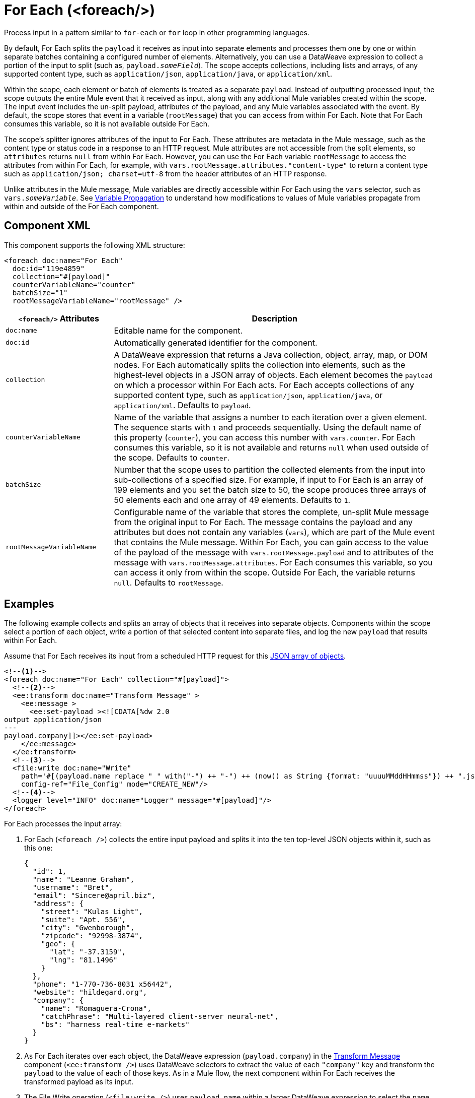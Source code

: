 //
//tag::component-title[]

= For Each (<foreach/>)
:component-filename: for-each

//end::component-title[]
//

//
//tag::component-short-description[]

Process input in a pattern similar to `for-each` or `for` loop in other programming languages.

//end::component-short-description[]
//

//
//tag::component-long-description[]

By default, For Each splits the `payload` it receives as input into separate elements and processes them one by one or within separate batches containing a configured number of elements. Alternatively, you can use a DataWeave expression to collect a portion of the input to split (such as, `payload._someField_`). The scope accepts collections, including lists and arrays, of any supported content type, such as `application/json`, `application/java`, or `application/xml`.

Within the scope, each element or batch of elements is treated as a separate `payload`. Instead of outputting processed input, the scope outputs the entire Mule event that it received as input, along with any additional Mule variables created within the scope. The input event includes the un-split payload, attributes of the payload, and any Mule variables associated with the event. By default, the scope stores that event in a variable (`rootMessage`) that you can access from within For Each. Note that For Each consumes this variable, so it is not available outside For Each.

The scope's splitter ignores attributes of the input to For Each. These attributes are metadata in the Mule message, such as the content type or status code in a response to an HTTP request. Mule attributes are not accessible from the split elements, so `attributes` returns `null` from within For Each. However, you can use the For Each variable `rootMessage` to access the attributes from within For Each, for example, with  `vars.rootMessage.attributes."content-type"` to return a content type such as `application/json; charset=utf-8` from the header attributes of an HTTP response.

Unlike attributes in the Mule message, Mule variables are directly accessible within For Each using the `vars` selector, such as `vars._someVariable_`. See <<example2, Variable Propagation>> to understand how modifications to values of Mule variables propagate from within and outside of the For Each component.

// end::component-long-description[]
//


//SECTION: COMPONENT XML
//
//tag::component-xml-title[]

[[component-xml]]
== Component XML

This component supports the following XML structure: 

//end::component-xml-title[]
//
//
//tag::component-xml[]

[[component-xml]]
[source,xml]
----
<foreach doc:name="For Each" 
  doc:id="119e4859" 
  collection="#[payload]" 
  counterVariableName="counter" 
  batchSize="1"   
  rootMessageVariableName="rootMessage" />
----
//end::component-xml[]
//
//
//TABLE: ROOT XML ATTRIBUTES (for the top-level (root) element)
//tag::component-xml-attributes-root[]

[%header,cols="1,3a"]
|===
| `<foreach/>` Attributes 
| Description

| `doc:name` 
| Editable name for the component.

| `doc:id` 
| Automatically generated identifier for the component.

| `collection`
| A DataWeave expression that returns a Java collection, object, array, map, or DOM nodes. For Each automatically splits the collection into elements, such as the highest-level objects in a JSON array of objects. Each element becomes the `payload` on which a processor within For Each acts. For Each accepts collections of any supported content type, such as `application/json`, `application/java`, or `application/xml`. Defaults to `payload`.

| `counterVariableName` 
| Name of the variable that assigns a number to each iteration over a given element. The sequence starts with `1` and proceeds sequentially. Using the default name of this property (`counter`), you can access this number with `vars.counter`. For Each consumes this variable, so it is not available and returns `null` when used outside of the scope. Defaults to `counter`.

| `batchSize`
| Number that the scope uses to partition the collected elements from the input into sub-collections of a specified size. For example, if input to For Each is an array of 199 elements and you set the batch size to 50, the scope produces three arrays of 50 elements each and one array of 49 elements. Defaults to `1`.

| `rootMessageVariableName` 
| Configurable name of the variable that stores the complete, un-split Mule message from the original input to For Each. The message contains the payload and any attributes but does not contain any variables (`vars`), which are part of the Mule event that contains the Mule message. Within For Each, you can gain access to the value of the payload of the message with `vars.rootMessage.payload` and to attributes of the message with `vars.rootMessage.attributes`. For Each consumes this variable, so you can access it only from within the scope. Outside For Each, the variable returns `null`. Defaults to `rootMessage`.

|===
//end::component-xml-attributes-root[]
//

//SECTION: EXAMPLES
//
//
//tag::component-examples-title[]

== Examples

//end::component-examples-title[]
//
//
//tag::component-xml-ex1[]

[[example1]]
The following example collects and splits an array of objects that it receives into separate objects. Components within the scope select a portion of each object, write a portion of that selected content into separate files, and log the new `payload` that results within For Each.

Assume that For Each receives its input from a scheduled HTTP request for this https://jsonplaceholder.typicode.com/users[JSON array of objects].

[source,xml]
----
<!--1-->
<foreach doc:name="For Each" collection="#[payload]">
  <!--2-->
  <ee:transform doc:name="Transform Message" >
    <ee:message >
      <ee:set-payload ><![CDATA[%dw 2.0
output application/json
---
payload.company]]></ee:set-payload>
    </ee:message>
  </ee:transform>
  <!--3-->
  <file:write doc:name="Write"
    path='#[(payload.name replace " " with("-") ++ "-") ++ (now() as String {format: "uuuuMMddHHmmss"}) ++ ".json"]'
    config-ref="File_Config" mode="CREATE_NEW"/>
  <!--4-->
  <logger level="INFO" doc:name="Logger" message="#[payload]"/>
</foreach>
----

For Each processes the input array: 

[calloutlist]
. For Each (`<foreach />`) collects the entire input payload and splits it into the ten top-level JSON objects within it, such as this one:
+
[source,json]
----
{
  "id": 1,
  "name": "Leanne Graham",
  "username": "Bret",
  "email": "Sincere@april.biz",
  "address": {
    "street": "Kulas Light",
    "suite": "Apt. 556",
    "city": "Gwenborough",
    "zipcode": "92998-3874",
    "geo": {
      "lat": "-37.3159",
      "lng": "81.1496"
    }
  },
  "phone": "1-770-736-8031 x56442",
  "website": "hildegard.org",
  "company": {
    "name": "Romaguera-Crona",
    "catchPhrase": "Multi-layered client-server neural-net",
    "bs": "harness real-time e-markets"
  }
}
----
. As For Each iterates over each object, the DataWeave expression (`payload.company`) in the xref:transform-component-about.adoc[Transform Message] component (`<ee:transform />`) uses DataWeave selectors to extract the value of each `"company"` key and transform the `payload` to the value of each of those keys. As in a Mule flow, the next component within For Each receives the transformed payload as its input.
. The File Write operation (`<file:write />`) uses `payload.name` within a larger DataWeave expression to select the `name` of each company from the transformed object. The name of each file follows the pattern specified in the expression, which hyphenates the extracted company name and appends a date-time stamp to make the file name unique. For example, the name of a file for Romaguera-Crona data looks like this:
+
[source,log]
----
Romaguera-Crona-20221007113314.json
----
By default, the operation also loads the payload received from Transform Message to each file.
. The logs print the following message for the first object from the input array: 
+
[source,log]
----
{
  "name": "Romaguera-Crona",
  "catchPhrase": "Multi-layered client-server neural-net",
  "bs": "harness real-time e-markets"
}
----

//end::component-xml-ex1[]
//
//
//
//tag::component-xml-ex2[]
[[example2]]

When processing Mule variables, execution within For Each begins with the values of Mule variables from the previous execution. New Mule variables or modifications to the values of existing variables that take place when processing one element are accessible during the processing other elements. Changes to Mule variables continue to be available outside the For Each scope.

[source,xml]
----
<set-variable variableName="var1" value="var1-BeforeForEach"/>
<set-variable variableName="var2" value="var2-BeforeForEach"/>
<foreach collection="#[['apple', 'banana', 'orange']]">
    <choice>
        <when expression="#[payload == 'apple']">
            <set-variable variableName="var2" value="var2-newValue"/>
            <set-variable variableName="var3" value="var3-appleVal"/>
        </when>
        <when expression="#[payload == 'banana']">
            <set-variable variableName="var3" value="#[vars.var3 ++ ' bananaVal']"/>
            <!-- var3 will now have value 'var3-appleVal bananaVal'-->
        </when>
        <otherwise>
            <set-variable variableName="var3" value="var3-otherVal"/>
            <set-variable variableName="var4" value="var4-val4"/>
        </otherwise>
    </choice>
    <logger level="INFO" doc:name="Logger After Choice"
            message='#[ [vars.var1, vars.var2, vars.var3, vars.var4] as Array ]'/>
</foreach>
<logger level="INFO" doc:name="Logger After For Each"
         message='#[[vars.var1, vars.var2, vars.var3, vars.var4] as Array]'/>
----

As the Choice router (`<choice />`) executes the processors within each condition, the Logger (`Logger After Choice`) prints the following variable values:

[source,log]
----
// Condition: when payload == 'apple'
.LoggerMessageProcessor:
[var1-BeforeForEach, var2-newValue, var3-appleVal, null]

// Condition: when payload == 'banana'
.LoggerMessageProcessor:
[var1-BeforeForEach, var2-newValue, var3-appleVal bananaVal, null]

// Condition: otherwise
.LoggerMessageProcessor:
[var1-BeforeForEach, var2-newValue, var3-otherVal, var4-val4]
----

The last values are propagated outside of For Each. The logger (`Logger After For Each`) prints the same values as the ones printed after the final choice condition (`otherwise`).

[source,log]
----
[var1-BeforeForEach, var2-newValue, var3-otherVal, var4-val4]
----

//end::component-xml-ex2[]
//
//

//TODO: 
//SEE MORE EXAMPLE IN https://github.com/mulesoft/docs-mule-runtime/edit/W-11599024-forEachRevampRef-duke/modules/ROOT/pages/for-each-scope-concept.adoc?pr=%2Fmulesoft%2Fdocs-mule-runtime%2Fpull%2F2364

//SECTION: ERROR HANDLING
//
//tag::error-handling[]

[[error-handling]]
== Error Handling

If one of the elements in a collection throws an exception, For Each stops processing that collection and invokes the error handler.

//TODO: Point to ACB version of the On Error docs
See xref:4.4@mule-runtime::on-error-scope-concept.adoc[] for information about Mule error handlers.

//end::error-handling[]
//

//SECTION: SEE ALSO
//
//tag::see-also[]

[[see-also]]
== See Also

* xref:4.4@mule-runtime::about-mule-event.adoc[]
* xref:4.4@mule-runtime::about-mule-message.adoc[]
* xref:2.4@dataweave::dw-functions.adoc[]
//* xref:4.4@mule-runtime::parallel-foreach-scope.adoc[]
//* xref:4.4@mule-runtime::file-connector::file-write.adoc[]
//* xref:4.4@mule-runtime::http-connector::http-request-ref.adoc[]

//end::see-also[]